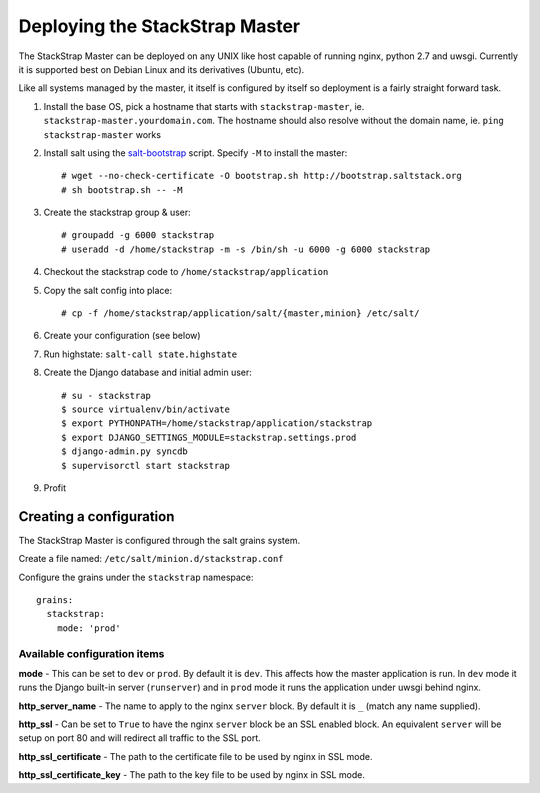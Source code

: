 Deploying the StackStrap Master
===============================
The StackStrap Master can be deployed on any UNIX like host capable of running
nginx, python 2.7 and uwsgi. Currently it is supported best on Debian Linux
and its derivatives (Ubuntu, etc).

Like all systems managed by the master, it itself is configured by itself so
deployment is a fairly straight forward task.

#. Install the base OS, pick a hostname that starts with ``stackstrap-master``,
   ie. ``stackstrap-master.yourdomain.com``. The hostname should also resolve
   without the domain name, ie. ``ping stackstrap-master`` works
#. Install salt using the `salt-bootstrap`_ script. Specify ``-M`` to install
   the master::

   # wget --no-check-certificate -O bootstrap.sh http://bootstrap.saltstack.org
   # sh bootstrap.sh -- -M

#. Create the stackstrap group & user::

    # groupadd -g 6000 stackstrap
    # useradd -d /home/stackstrap -m -s /bin/sh -u 6000 -g 6000 stackstrap

#. Checkout the stackstrap code to ``/home/stackstrap/application``
#. Copy the salt config into place::

    # cp -f /home/stackstrap/application/salt/{master,minion} /etc/salt/

#. Create your configuration (see below)
#. Run highstate: ``salt-call state.highstate``
#. Create the Django database and initial admin user::

    # su - stackstrap
    $ source virtualenv/bin/activate
    $ export PYTHONPATH=/home/stackstrap/application/stackstrap
    $ export DJANGO_SETTINGS_MODULE=stackstrap.settings.prod
    $ django-admin.py syncdb
    $ supervisorctl start stackstrap

#. Profit

Creating a configuration
------------------------
The StackStrap Master is configured through the salt grains system.

Create a file named: ``/etc/salt/minion.d/stackstrap.conf``

Configure the grains under the ``stackstrap`` namespace::

     grains:
       stackstrap:
         mode: 'prod'

Available configuration items
~~~~~~~~~~~~~~~~~~~~~~~~~~~~~

**mode** - This can be set to ``dev`` or ``prod``. By default it is ``dev``.
This affects how the master application is run. In ``dev`` mode it runs the
Django built-in server (``runserver``) and in ``prod`` mode it runs the
application under uwsgi behind nginx.

**http_server_name** - The name to apply to the nginx ``server`` block. By
default it is ``_`` (match any name supplied).

**http_ssl** - Can be set to ``True`` to have the nginx ``server`` block
be an SSL enabled block. An equivalent ``server`` will be setup on port 80 and
will redirect all traffic to the SSL port.

**http_ssl_certificate** - The path to the certificate file to be used by
nginx in SSL mode.

**http_ssl_certificate_key** - The path to the key file to be used by nginx
in SSL mode.


.. _salt-bootstrap: https://github.com/saltstack/salt-bootstrap
